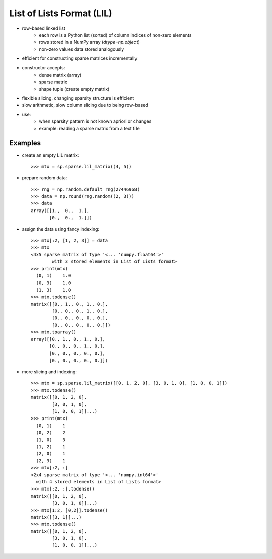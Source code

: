..
   >>> import numpy as np
   >>> import scipy as sp

List of Lists Format (LIL)
==========================

* row-based linked list
    * each row is a Python list (sorted) of column indices of non-zero elements
    * rows stored in a NumPy array (`dtype=np.object`)
    * non-zero values data stored analogously
* efficient for constructing sparse matrices incrementally
* constructor accepts:
    * dense matrix (array)
    * sparse matrix
    * shape tuple (create empty matrix)
* flexible slicing, changing sparsity structure is efficient
* slow arithmetic, slow column slicing due to being row-based
* use:
    * when sparsity pattern is not known apriori or changes
    * example: reading a sparse matrix from a text file

Examples
--------

* create an empty LIL matrix::

    >>> mtx = sp.sparse.lil_matrix((4, 5))

* prepare random data::

    >>> rng = np.random.default_rng(27446968)
    >>> data = np.round(rng.random((2, 3)))
    >>> data
    array([[1.,  0.,  1.],
           [0.,  0.,  1.]])

* assign the data using fancy indexing::

    >>> mtx[:2, [1, 2, 3]] = data
    >>> mtx
    <4x5 sparse matrix of type '<... 'numpy.float64'>'
            with 3 stored elements in List of Lists format>
    >>> print(mtx)
      (0, 1)	1.0
      (0, 3)	1.0
      (1, 3)	1.0
    >>> mtx.todense()
    matrix([[0., 1., 0., 1., 0.],
            [0., 0., 0., 1., 0.],
            [0., 0., 0., 0., 0.],
            [0., 0., 0., 0., 0.]])
    >>> mtx.toarray()
    array([[0., 1., 0., 1., 0.],
           [0., 0., 0., 1., 0.],
           [0., 0., 0., 0., 0.],
           [0., 0., 0., 0., 0.]])

* more slicing and indexing::

    >>> mtx = sp.sparse.lil_matrix([[0, 1, 2, 0], [3, 0, 1, 0], [1, 0, 0, 1]])
    >>> mtx.todense()
    matrix([[0, 1, 2, 0],
            [3, 0, 1, 0],
            [1, 0, 0, 1]]...)
    >>> print(mtx)
      (0, 1)    1
      (0, 2)    2
      (1, 0)    3
      (1, 2)    1
      (2, 0)    1
      (2, 3)    1
    >>> mtx[:2, :]
    <2x4 sparse matrix of type '<... 'numpy.int64'>'
      with 4 stored elements in List of Lists format>
    >>> mtx[:2, :].todense()
    matrix([[0, 1, 2, 0],
            [3, 0, 1, 0]]...)
    >>> mtx[1:2, [0,2]].todense()
    matrix([[3, 1]]...)
    >>> mtx.todense()
    matrix([[0, 1, 2, 0],
            [3, 0, 1, 0],
            [1, 0, 0, 1]]...)

